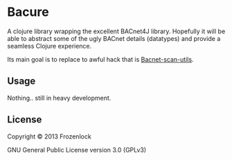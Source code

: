 * Bacure

A clojure library wrapping the excellent BACnet4J library. Hopefully
it will be able to abstract some of the ugly BACnet details
(datatypes) and provide a seamless Clojure experience.

Its main goal is to replace to awful hack that is [[https://github.com/Frozenlock/Bacnet-scan-utils][Bacnet-scan-utils]].

** Usage

Nothing.. still in heavy development.

** License

Copyright © 2013 Frozenlock

GNU General Public License version 3.0 (GPLv3)
